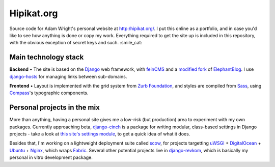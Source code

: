 Hipikat.org
===========

Source code for Adam Wright's personal website at http:/hipikat.org/. 
I put this online as a portfolio, and in case you'd like to see how
anything is done or copy my work. Everything required to get the site
up is included in this repository, with the obvious exception of secret
keys and such. :smile_cat:

Main technology stack
---------------------

**Backend** • The site is based on the Django_ web framework, with
feinCMS_ and a `modified fork`_ of ElephantBlog_. I use django-hosts_
for managing links between sub-domains.

.. _Django: https://www.djangoproject.com
.. _feinCMS: http://www.feincms.org
.. _modified fork: https://github.com/hipikat/feincms-elephantblog
.. _ElephantBlog: https://feincms-elephantblog.readthedocs.org
.. _django-hosts: http://django-hosts.readthedocs.org

**Frontend** • Layout is implemented with the grid system from
`Zurb Foundation`_, and styles are compiled from Sass_, using Compass_'s
typographic components.

.. _`Zurb Foundation`: http://foundation.zurb.com
.. _Sass: http://sass-lang.com
.. _Compass: http://compass-style.org

Personal projects in the mix
----------------------------

More than anything, having a personal site gives me a low-risk (but
production) area to experiment with my own packages. Currently approaching
beta, `django-cinch`_ is a package for writing modular, class-based
settings in Django projects - take a look at `this site's settings module`_,
to get a quick idea of what it does.

.. _django-cinch: https://github.com/hipikat/django-cinch
.. _this site's settings module: https://github.com/hipikat/hipikat.org/blob/develop/src/hipikat/settings/__init__.py

Besides that, I'm working on a lightweight deployment suite called scow_,
for projects targetting uWSGI_ + `DigitalOcean`_ + Ubuntu_ + Nginx_,
which wraps Fabric_. Several other potential projects live in
`django-revkom`_, which is basically my personal in vitro development
package.

.. _scow: https://github.com/hipikat/scow
.. _uWSGI: http://projects.unbit.it/uwsgi/
.. _DigitalOcean: http://digitalocean.com
.. _Ubuntu: http://www.ubuntu.com
.. _Nginx: http://nginx.org
.. _Fabric: http://fabfile.org
.. _django-revkom: https://github.com/hipikat/django-revkom
